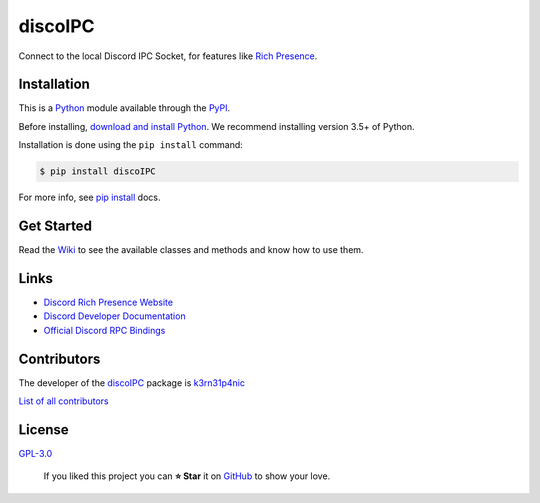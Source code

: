 discoIPC
===========================

Connect to the local Discord IPC Socket, for features like `Rich
Presence`_.

|GitHub release| |Known Vulnerabilities| |license| |Say Thanks!|

Installation
------------

This is a `Python`_ module available through the `PyPI`_.

Before installing, `download and install Python`_. We recommend
installing version 3.5+ of Python.

Installation is done using the ``pip install`` command:

.. code:: bash

    $ pip install discoIPC

For more info, see `pip install`_ docs.

Get Started
-----------

Read the `Wiki`_ to see the available classes and methods and
know how to use them.

Links
-----------

-  `Discord Rich Presence Website`_
-  `Discord Developer Documentation`_
-  `Official Discord RPC Bindings`_

Contributors
------------

The developer of the `discoIPC`_ package is `k3rn31p4nic`_

`List of all contributors`_


License
-------

`GPL-3.0`_

    If you liked this project you can **⭐ Star** it on `GitHub`_ to show
    your love.

.. _Python: https://python.org
.. _PyPI: https://pypi.python.org/
.. _download and install Python: https://www.python.org/downloads/
.. _pip install: https://docs.python.org/3/installing/index.html
.. _Wiki: https://github.com/k3rn31p4nic/discoIPC/wiki
.. _Rich Presence: https://discordapp.com/rich-presence
.. _Discord Rich Presence Website: https://discordapp.com/rich-presence
.. _Discord Developer Documentation: https://discordapp.com/developers
.. _Official Discord RPC Bindings: https://github.com/discordapp/discord-rpc
.. _k3rn31p4nic: https://sankarsankampa.com
.. _List of all contributors: https://github.com/k3rn31p4nic/discoIPC/graphs/contributors
.. _GPL-3.0: https://github.com/k3rn31p4nic/discoIPC/blob/master/LICENSE.txt
.. _GitHub: https://github.com/k3rn31p4nic/discoIPC

.. |GitHub release| image:: https://img.shields.io/github/release/k3rn31p4nic/discoIPC.svg?style=flat
   :target: https://github.com/k3rn31p4nic/discoIPC/releases
.. |license| image:: https://img.shields.io/github/license/k3rn31p4nic/discoIPC.svg
   :target: LICENSE
.. |Known Vulnerabilities| image:: https://snyk.io/test/github/k3rn31p4nic/discoIPC/badge.svg
   :target: https://snyk.io/test/github/k3rn31p4nic/discoIPC
.. |Say Thanks!| image:: https://img.shields.io/badge/Say%20Thanks-!-1EAEDB.svg
   :target: https://saythanks.io/to/k3rn31p4nic
